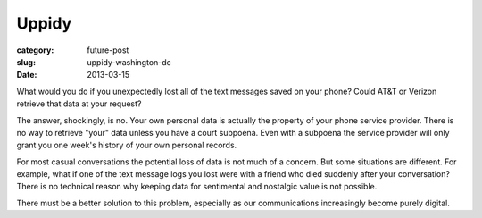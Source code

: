 Uppidy
======

:category: future-post
:slug: uppidy-washington-dc
:date: 2013-03-15

What would you do if you unexpectedly lost all of the text messages saved 
on your phone? Could AT&T or Verizon retrieve that data at your request?

The answer, shockingly, is no. Your own personal data is actually the 
property of your phone service provider. There is no way to retrieve "your"
data unless you have a court subpoena. Even with a subpoena the 
service provider will only grant you one week's history of your own 
personal records.

For most casual conversations the potential loss of data is not much of a
concern. But some situations are different. For example, what if one of 
the text message logs you lost were with a friend who died suddenly
after your conversation? There is no technical reason why keeping data 
for sentimental and nostalgic value is not possible.

There must be a better solution to this problem, especially as our 
communications increasingly become purely digital.


